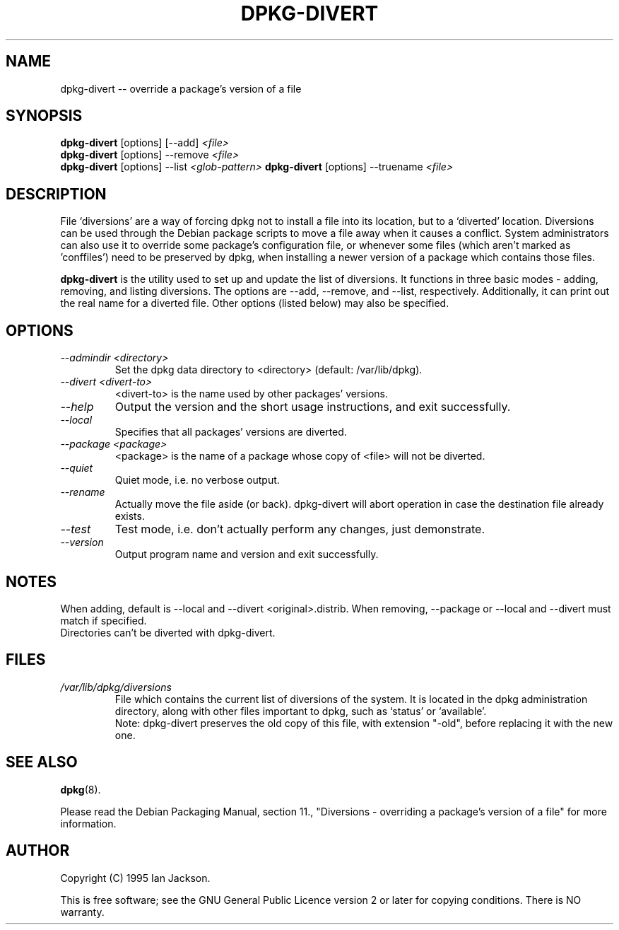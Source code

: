 .TH DPKG-DIVERT 8 "December 1999" "Debian Project" "dpkg utilities"
.SH NAME
dpkg-divert -- override a package's version of a file
.SH SYNOPSIS
.B dpkg-divert
[options] [--add]
.I <file>
.br
.B dpkg-divert
[options] --remove
.I <file>
.br
.B dpkg-divert
[options]
--list
.I <glob-pattern>
.B dpkg-divert
[options] --truename
.I <file>
.br
.SH DESCRIPTION
File `diversions' are a way of forcing dpkg not to install a file into its
location, but to a `diverted' location. Diversions can be used through the
Debian package scripts to move a file away when it causes a conflict. System
administrators can also use it to override some package's configuration
file, or whenever some files (which aren't marked as 'conffiles') need to be
preserved by dpkg, when installing a newer version of a package which
contains those files.
.sp
.B dpkg-divert
is the utility used to set up and update the list of diversions. It
functions in three basic modes - adding, removing, and listing diversions.
The options are --add, --remove, and --list, respectively. Additionally,
it can print out the real name for a diverted file. Other options
(listed below) may also be specified.
.SH OPTIONS
.TP
.I --admindir <directory>
Set the dpkg data directory to <directory> (default: /var/lib/dpkg).
.TP
.I --divert <divert-to>
<divert-to> is the name used by other packages' versions.
.TP
.I --help
Output the version and the short usage instructions, and exit successfully.
.TP
.I --local
Specifies that all packages' versions are diverted.
.TP
.I --package <package>
<package> is the name of a package whose copy of <file> will not be diverted.
.TP
.I --quiet
Quiet mode, i.e. no verbose output.
.TP
.I --rename
Actually move the file aside (or back). dpkg-divert will abort operation
in case the destination file already exists.
.TP
.I --test
Test mode, i.e. don't actually perform any changes, just demonstrate.
.TP
.I --version
Output program name and version and exit successfully.
.SH NOTES
When adding, default is --local and --divert <original>.distrib.
When removing, --package or --local and --divert must match if specified.
.br
Directories can't be diverted with dpkg-divert.
.SH FILES
.TP
.I /var/lib/dpkg/diversions
File which contains the current list of diversions of the system. It is
located in the dpkg administration directory, along with other files
important to dpkg, such as `status' or `available'.
.br
Note: dpkg-divert preserves the old copy of this file, with extension
"-old", before replacing it with the new one.
.SH SEE ALSO
.BR dpkg (8).
.sp
Please read the Debian Packaging Manual, section 11., "Diversions -
overriding a package's version of a file" for more information.
.SH AUTHOR
Copyright (C) 1995 Ian Jackson.
.sp
This is free software; see the GNU General Public Licence
version 2 or later for copying conditions.  There is NO warranty.
